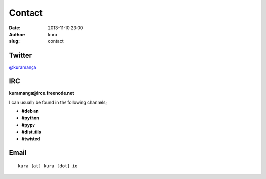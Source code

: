 Contact
#######
:date: 2013-11-10 23:00
:author: kura
:slug: contact

Twitter
=======

`@kuramanga <https://twitter.com/kuramanga>`_

IRC
===

**kuramanga@irce.freenode.net**

I can usually be found in the following channels;

- **#debian**
- **#python**
- **#pypy**
- **#distutils**
- **#twisted**

Email
=====

::

    kura [at] kura [dot] io
